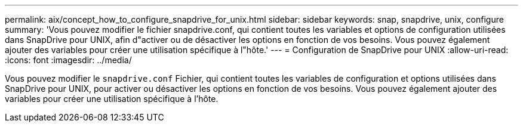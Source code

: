 ---
permalink: aix/concept_how_to_configure_snapdrive_for_unix.html 
sidebar: sidebar 
keywords: snap, snapdrive, unix, configure 
summary: 'Vous pouvez modifier le fichier snapdrive.conf, qui contient toutes les variables et options de configuration utilisées dans SnapDrive pour UNIX, afin d"activer ou de désactiver les options en fonction de vos besoins. Vous pouvez également ajouter des variables pour créer une utilisation spécifique à l"hôte.' 
---
= Configuration de SnapDrive pour UNIX
:allow-uri-read: 
:icons: font
:imagesdir: ../media/


[role="lead"]
Vous pouvez modifier le `snapdrive.conf` Fichier, qui contient toutes les variables de configuration et options utilisées dans SnapDrive pour UNIX, pour activer ou désactiver les options en fonction de vos besoins. Vous pouvez également ajouter des variables pour créer une utilisation spécifique à l'hôte.
